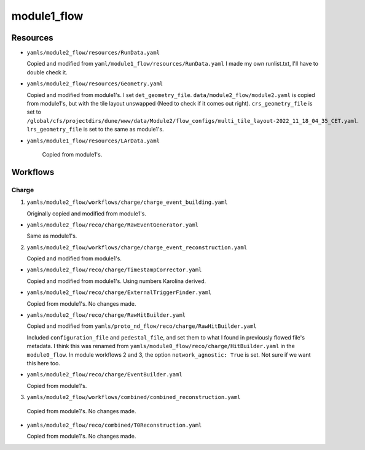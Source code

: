 ============
module1_flow
============

Resources
=========
* ``yamls/module2_flow/resources/RunData.yaml``

  Copied and modified from ``yaml/module1_flow/resources/RunData.yaml`` I made my own runlist.txt, I'll have to double check it.

* ``yamls/module2_flow/resources/Geometry.yaml``

  Copied and modified from module1's. I set ``det_geometry_file``. ``data/module2_flow/module2.yaml`` is copied from module1's, but with the tile layout unswapped (Need to check if it comes out right). ``crs_geometry_file`` is set to ``/global/cfs/projectdirs/dune/www/data/Module2/flow_configs/multi_tile_layout-2022_11_18_04_35_CET.yaml``. ``lrs_geometry_file`` is set to the same as module1's.

* ``yamls/module1_flow/resources/LArData.yaml``

    Copied from module1's.


Workflows
=========

Charge
------
1. ``yamls/module2_flow/workflows/charge/charge_event_building.yaml``

   Originally copied and modified from module1's.

* ``yamls/module2_flow/reco/charge/RawEventGenerator.yaml``

  Same as module1's. 

2. ``yamls/module2_flow/workflows/charge/charge_event_reconstruction.yaml``

   Copied and modified from module1's.

* ``yamls/module2_flow/reco/charge/TimestampCorrector.yaml``

  Copied and modified from module1's.
  Using numbers Karolina derived. 

* ``yamls/module2_flow/reco/charge/ExternalTriggerFinder.yaml``

  Copied from module1's. No changes made.

* ``yamls/module2_flow/reco/charge/RawHitBuilder.yaml``

  Copied and modified from ``yamls/proto_nd_flow/reco/charge/RawHitBuilder.yaml``

  Included ``configuration_file`` and ``pedestal_file``, and set them to what I found in previously flowed file's metadata. I think this was renamed from ``yamls/module0_flow/reco/charge/HitBuilder.yaml`` in the ``module0_flow``. In module workflows 2 and 3, the option ``network_agnostic: True`` is set. Not sure if we want this here too. 

* ``yamls/module2_flow/reco/charge/EventBuilder.yaml``

  Copied from module1's.

3. ``yamls/module2_flow/workflows/combined/combined_reconstruction.yaml``

  Copied from module1's. No changes made.

* ``yamls/module2_flow/reco/combined/T0Reconstruction.yaml``

  Copied from module1's. No changes made.

..
    4. ``yamls/module1_flow/workflows/charge/prompt_calibration.yaml``

       Copied and modified from yamls/proto_nd_flow/workflows/charge/prompt_calibration.yaml. Only difference is that the ``.yaml`` files point to ``module1_flow`` specific files. I don't see a corresponding file for modules[0,2,3] workflows.

    * ``yamls/module1_flow/reco/charge/CalibHitBuilder.yaml``

      Copied and modified from ``yamls/proto_nd_flow/reco/charge/CalibHitBuilder.yaml``.

      Added option for ``pedestal_file`` and ``configuration_file``, using inputs found in previoulsy flowed file metadata. I don't see this file for module[0,2,3] workflows.

    5. ``yamls/module1_flow/workflows/charge/final_calibration.yaml``

       Copied and modified from ``yamls/proto_nd_flow/workflows/charge/final_calibration.yaml``. Only difference is that ``.yaml`` files now point to ``module1_flow`` specific files. Don't see corresponding file for module[0,2,3] workflows.

    * ``yamls/module1_flow/reco/charge/CalibHitMerger.yaml``

      Copied and modified from ``yamls/proto_nd_flow/reco/charge/CalibHitMerger.yaml``. Maybe corresponds to ``yamls/module0_flow/reco/charge/HitMerger.yaml`` in ``module0``? Doesn't exist for module[2,3] workflows.

      Removed ``mc_hit_frac_dset_name``.

    Light
    -----
    1. ``yamls/module1_flow/workflows/light/light_event_building_adc64.yaml``

       Copied and modified from ``yamls/module3_flow/workflows/light/light_event_building_adc64.yaml``. The equivalent file did not exist in ``proto_nd_flow``. Only difference is that the ``.yaml`` files now point to a ``module1_flow`` specific file.

    * ``yamls/module1_flow/reco/light/LightADC64EventGenerator.yaml``

      Copied and modified from ``yamls/module3_flow/reco/light/LightADC64EventGenerator.yaml``. Set the ``sn_table`` arguments, I need to remember from where.

    2. ``yamls/module1_flow/workflows/light/light_event_reconstruction.yaml``

       Copied and modified from ``yamls/proto_nd_flow/workflows/light/light_event_reconstruction.yaml``. Only difference is that the ``.yaml`` files now point to a ``module1_flow`` specific file. Compared to module 0 workflow, there are three extra steps: ``wvfm_calib``, ``sipm_hit_finder``, ``sum_hit_finder``.

    * ``yamls/module1_flow/reco/light/LightTimestampCorrector.yaml``

      Copied and modified from ``yamls/proto_nd_flow/reco/light/LightTimestampCorrector.yaml``. Changed ``slope`` to only have two TPC values. I noticed that all other modules have slopes (0: -1.18e-7, 1: 1.18e-7), while I kept them set to 0. Not sure what module1 wants. 

    * ``yamls/module1_flow/reco/light/WaveformNoiseFilter.yaml``

      Copied from ``yamls/proto_nd_flow/reco/light/WaveformNoiseFilter.yaml``. Option ``filter_channels`` differs from others modules.

    * ``yamls/module1_flow/reco/light/WaveformDeconvolution.yaml``

      Copied and modified from ``yamls/proto_nd_flow/reco/light/WaveformDeconvolution.yaml``.
      ``noise_spectrum_filename``, ``signal_spectrum_filename``, ``signal_impulse_filename`` were set generated using ``run_light_extract_response.sh``, with ``0cd913fb_20220211_074023.data`` as the input file.
      Option ``filter_channels`` differs from other modules.

    * ``yamls/module1_flow/reco/light/WaveformAlign.yaml``

      Copied from ``yamls/proto_nd_flow/reco/light/WaveformAlign.yaml``. Is ``sim_latency`` a simulation parameter that should be removed? Other module workflows have ``busy_channel: All: 0`` parameter. 

    * ``yamls/module1_flow/reco/light/WaveformCalib.yaml``

      Copied and modified from ``yamls/proto_nd_flow/reco/light/WaveformCalib.yaml``. For ``gain``, I created an input file using gain corrections Livio sent me in ``mod1_gain_corrected.csv``. The code to make the gains is found in ``gains_and_thresholds.ipynb``. 

    * ``yamls/module1_flow/reco/light/WaveformSum.yaml``

      Copied from ``yamls/proto_nd_flow/reco/light/WaveformSum.yaml``. Other module workflows have ``gain`` and ``gain_mc`` parameters. 

    * ``yamls/module1_flow/reco/light/SiPMHitFinder.yaml``

      Copied and modified from ``yamls/proto_nd_flow/reco/light/SiPMHitFinder.yaml``. ``near_sample`` parameter is different. I generated a ``sipm_threshold.yaml`` file using ``gains_and_thresholds.ipynb``. 

    * ``yamls/module1_flow/reco/light/SumHitFinder.yaml``

      Copied and modified from ``yamls/proto_nd_flow/reco/light/SumHitFinder.yaml``. I generated a ``sum_threshold.yaml`` threshold file using ``gains_and_thresholds.ipynb``. 
